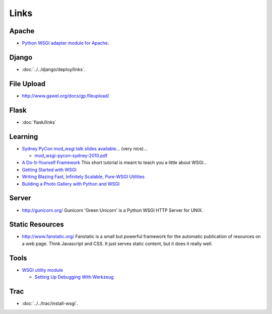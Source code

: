 Links
*****

Apache
======

- `Python WSGI adapter module for Apache`_.

Django
======

- :doc:`../../django/deploy/links`.

File Upload
===========

- http://www.gawel.org/docs/gp.fileupload/

Flask
=====

- :doc:`flask/links`

Learning
========

- `Sydney PyCon mod_wsgi talk slides available`_... (very nice)...

  - `mod_wsgi-pycon-sydney-2010.pdf`_

- `A Do-It-Yourself Framework`_
  This short tutorial is meant to teach you a little about WSGI...
- `Getting Started with WSGI`_
- `Writing Blazing Fast, Infinitely Scalable, Pure-WSGI Utilities`_
- `Building a Photo Gallery with Python and WSGI`_

Server
======

- http://gunicorn.org/
  Gunicorn 'Green Unicorn' is a Python WSGI HTTP Server for UNIX.

Static Resources
================

- http://www.fanstatic.org/
  Fanstatic is a small but powerful framework for the automatic publication of
  resources on a web page.  Think Javascript and CSS. It just serves static
  content, but it does it really well.

Tools
=====

- `WSGI utility module`_

  - `Setting Up Debugging With Werkzeug`_

Trac
====

- :doc:`../../trac/install-wsgi`.



.. _`Python WSGI adapter module for Apache`: http://code.google.com/p/modwsgi/
.. _`Sydney PyCon mod_wsgi talk slides available`: http://blog.dscpl.com.au/2010/06/sydney-pycon-modwsgi-talk-slides.html
.. _`mod_wsgi-pycon-sydney-2010.pdf`: http://code.google.com/p/modwsgi/downloads/detail?name=mod_wsgi-pycon-sydney-2010.pdf
.. _`A Do-It-Yourself Framework`: http://pythonpaste.org/do-it-yourself-framework.html
.. _`Getting Started with WSGI`: http://www.onlamp.com/pub/a/python/2006/11/09/getting-started-with-wsgi.html
.. _`Writing Blazing Fast, Infinitely Scalable, Pure-WSGI Utilities`: http://www.eflorenzano.com/blog/post/writing-blazing-fast-infinitely-scalable-pure-wsgi/
.. _`Building a Photo Gallery with Python and WSGI`: http://www.developer.com/lang/other/article.php/10942_3734416_1
.. _`WSGI utility module`: http://werkzeug.pocoo.org/
.. _`Setting Up Debugging With Werkzeug`: http://www.serverzen.net/2010/11/20/pyramid-setting-up-debug-werkzeug

